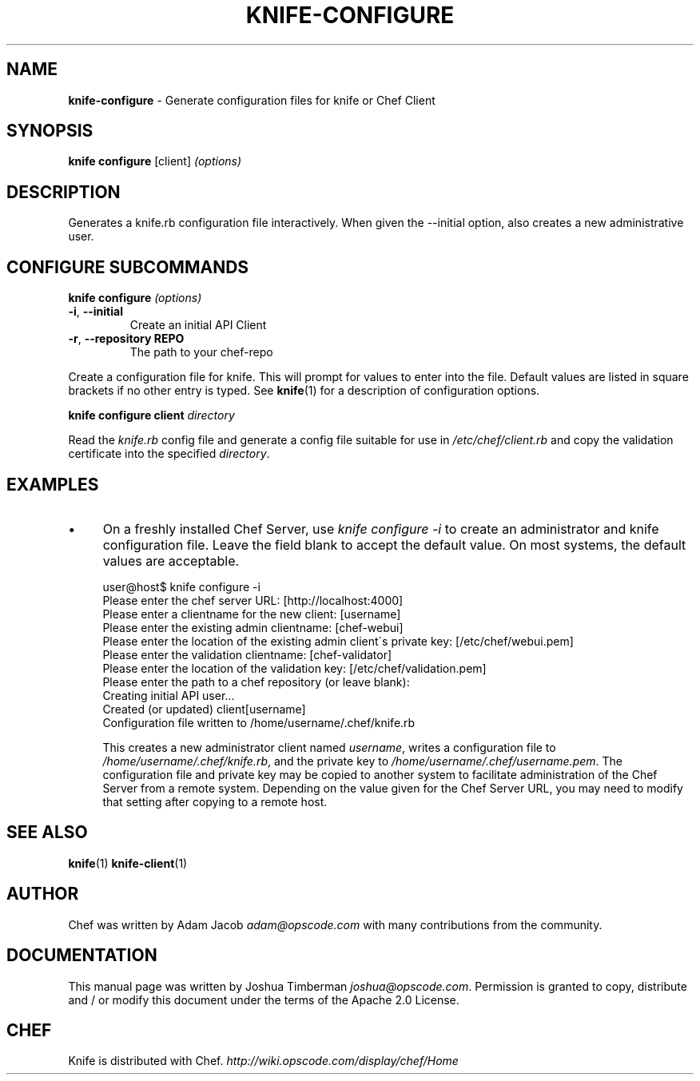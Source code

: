 .\" generated with Ronn/v0.7.3
.\" http://github.com/rtomayko/ronn/tree/0.7.3
.
.TH "KNIFE\-CONFIGURE" "1" "October 2011" "Chef 0.10.6.beta.1" "Chef Manual"
.
.SH "NAME"
\fBknife\-configure\fR \- Generate configuration files for knife or Chef Client
.
.SH "SYNOPSIS"
\fBknife\fR \fBconfigure\fR [client] \fI(options)\fR
.
.SH "DESCRIPTION"
Generates a knife\.rb configuration file interactively\. When given the \-\-initial option, also creates a new administrative user\.
.
.SH "CONFIGURE SUBCOMMANDS"
\fBknife configure\fR \fI(options)\fR
.
.TP
\fB\-i\fR, \fB\-\-initial\fR
Create an initial API Client
.
.TP
\fB\-r\fR, \fB\-\-repository REPO\fR
The path to your chef\-repo
.
.P
Create a configuration file for knife\. This will prompt for values to enter into the file\. Default values are listed in square brackets if no other entry is typed\. See \fBknife\fR(1) for a description of configuration options\.
.
.P
\fBknife configure client\fR \fIdirectory\fR
.
.P
Read the \fIknife\.rb\fR config file and generate a config file suitable for use in \fI/etc/chef/client\.rb\fR and copy the validation certificate into the specified \fIdirectory\fR\.
.
.SH "EXAMPLES"
.
.IP "\(bu" 4
On a freshly installed Chef Server, use \fIknife configure \-i\fR to create an administrator and knife configuration file\. Leave the field blank to accept the default value\. On most systems, the default values are acceptable\.
.
.IP
user@host$ knife configure \-i
.
.br
Please enter the chef server URL: [http://localhost:4000]
.
.br
Please enter a clientname for the new client: [username]
.
.br
Please enter the existing admin clientname: [chef\-webui]
.
.br
Please enter the location of the existing admin client\'s private key: [/etc/chef/webui\.pem]
.
.br
Please enter the validation clientname: [chef\-validator]
.
.br
Please enter the location of the validation key: [/etc/chef/validation\.pem]
.
.br
Please enter the path to a chef repository (or leave blank):
.
.br
Creating initial API user\.\.\.
.
.br
Created (or updated) client[username]
.
.br
Configuration file written to /home/username/\.chef/knife\.rb
.
.IP
This creates a new administrator client named \fIusername\fR, writes a configuration file to \fI/home/username/\.chef/knife\.rb\fR, and the private key to \fI/home/username/\.chef/username\.pem\fR\. The configuration file and private key may be copied to another system to facilitate administration of the Chef Server from a remote system\. Depending on the value given for the Chef Server URL, you may need to modify that setting after copying to a remote host\.
.
.IP "" 0
.
.SH "SEE ALSO"
\fBknife\fR(1) \fBknife\-client\fR(1)
.
.SH "AUTHOR"
Chef was written by Adam Jacob \fIadam@opscode\.com\fR with many contributions from the community\.
.
.SH "DOCUMENTATION"
This manual page was written by Joshua Timberman \fIjoshua@opscode\.com\fR\. Permission is granted to copy, distribute and / or modify this document under the terms of the Apache 2\.0 License\.
.
.SH "CHEF"
Knife is distributed with Chef\. \fIhttp://wiki\.opscode\.com/display/chef/Home\fR

